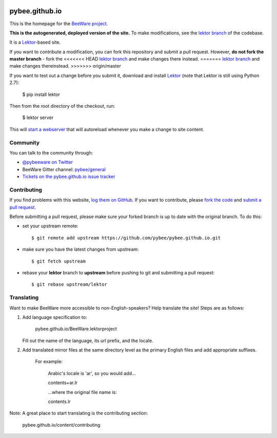 .. image:: http://pybee.org/static/images/brutus-270.png
    :width: 72px
    :target: https://pybee.org

pybee.github.io
===============

This is the homepage for the `BeeWare project`_.

**This is the autogenerated, deployed version of the site.** To make
modifications, see the `lektor branch`_ of the codebase.

It is a `Lektor`_-based site.

If you want to contribute a modification, you can fork this repository and
submit a pull request. However, **do not fork the master branch** - fork the
<<<<<<< HEAD
`lektor branch`_ and make changes there instead.
=======
`lektor branch`_ and make changes thereinstead.
>>>>>>> origin/master

.. _lektor branch: https://github.com/pybee/pybee.github.io/tree/lektor

If you want to test out a change before you submit it, download and install
`Lektor`_ (note that Lektor is still using Python 2.7):

    $ pip install lektor

Then from the root directory of the checkout, run:

    $ lektor server

.. _Lektor: https://getlektor.com

This will `start a webserver`_ that will autoreload whenever you make a change
to site content.

.. _start a webserver: http://127.0.0.1:5000

Community
---------

You can talk to the community through:

* `@pybeeware on Twitter`_

* BeeWare Gitter channel: `pybee/general`_

* `Tickets on the pybee.github.io issue tracker`_

Contributing
------------

If you find problems with this website, `log them on GitHub`_. If you
want to contribute, please `fork the code`_ and `submit a pull request`_.

Before submitting a pull request, please make sure your forked branch is up
to date with the original branch. To do this:

- set your upstream remote::

    $ git remote add upstream https://github.com/pybee/pybee.github.io.git

- make sure you have the latest changes from upstream::

    $ git fetch upstream

- rebase your **lektor** branch to **upstream** before pushing to git and
  submitting a pull request::

    $ git rebase upstream/lektor


.. _BeeWare project: http://pybee.org
.. _@pybeeware on Twitter: https://twitter.com/pybeeware
.. _pybee/general: https://gitter.im/pybee/general
.. _Tickets on the pybee.github.io issue tracker: https://github.com/pybee/pybee.github.io/issues
.. _log them on Github: https://github.com/pybee/pybee.github.io/issues
.. _fork the code: https://github.com/pybee/pybee.github.io/tree/lektor
.. _submit a pull request: https://github.com/pybee/pybee.github.io/pulls


Translating
-----------

Want to make BeeWare more accessible to non-English-speakers?  Help translate the site!  Steps are as follows:

1. Add language specification to:

	pybee.github.io/BeeWare.lektorproject

   Fill out the name of the language, its url prefix, and the locale.

2. Add translated mirror files at the same directory level as the primary English files  and add appropriate suffixes.

	For example:

		Arabic's locale is 'ar', so you would add...

		contents+ar.lr

		...where the original file name is:

		contents.lr

Note: A great place to start translating is the contributing section:

	pybee.github.io/content/contributing
